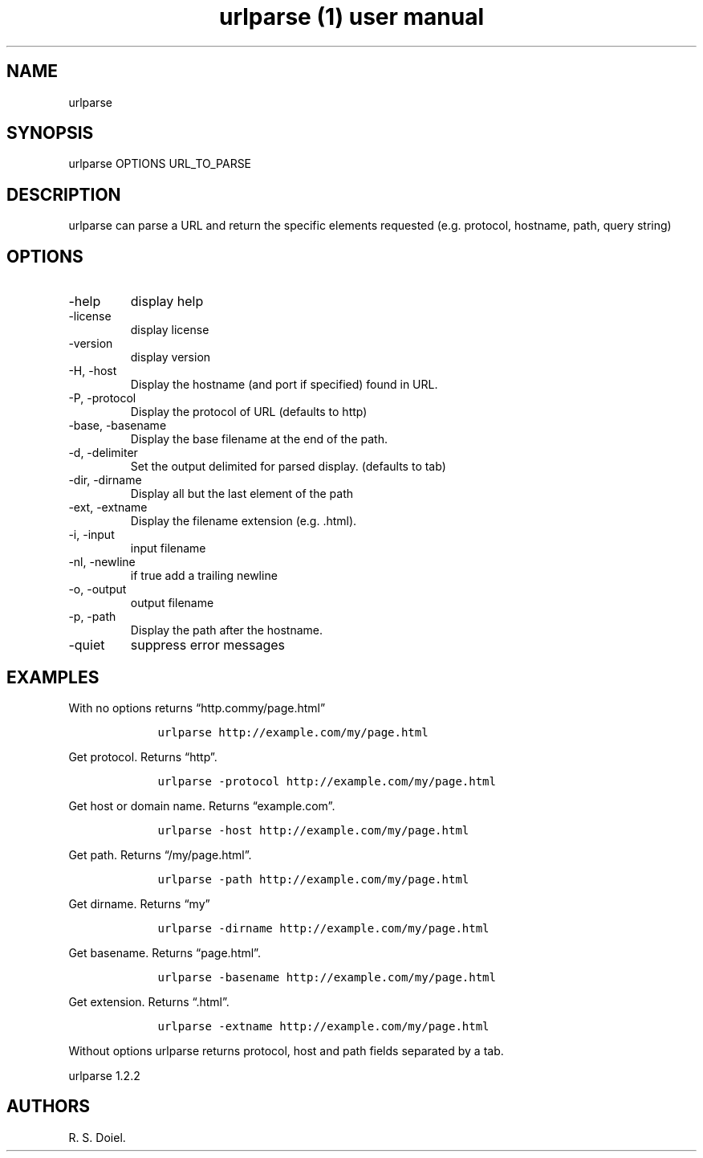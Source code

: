 .\" Automatically generated by Pandoc 3.0
.\"
.\" Define V font for inline verbatim, using C font in formats
.\" that render this, and otherwise B font.
.ie "\f[CB]x\f[]"x" \{\
. ftr V B
. ftr VI BI
. ftr VB B
. ftr VBI BI
.\}
.el \{\
. ftr V CR
. ftr VI CI
. ftr VB CB
. ftr VBI CBI
.\}
.TH "urlparse (1) user manual" "" "" "" ""
.hy
.SH NAME
.PP
urlparse
.SH SYNOPSIS
.PP
urlparse OPTIONS URL_TO_PARSE
.SH DESCRIPTION
.PP
urlparse can parse a URL and return the specific elements requested
(e.g.\ protocol, hostname, path, query string)
.SH OPTIONS
.TP
-help
display help
.TP
-license
display license
.TP
-version
display version
.TP
-H, -host
Display the hostname (and port if specified) found in URL.
.TP
-P, -protocol
Display the protocol of URL (defaults to http)
.TP
-base, -basename
Display the base filename at the end of the path.
.TP
-d, -delimiter
Set the output delimited for parsed display.
(defaults to tab)
.TP
-dir, -dirname
Display all but the last element of the path
.TP
-ext, -extname
Display the filename extension (e.g.\ .html).
.TP
-i, -input
input filename
.TP
-nl, -newline
if true add a trailing newline
.TP
-o, -output
output filename
.TP
-p, -path
Display the path after the hostname.
.TP
-quiet
suppress error messages
.SH EXAMPLES
.PP
With no options returns \[lq]http.commy/page.html\[rq]
.IP
.nf
\f[C]
    urlparse http://example.com/my/page.html
\f[R]
.fi
.PP
Get protocol.
Returns \[lq]http\[rq].
.IP
.nf
\f[C]
    urlparse -protocol http://example.com/my/page.html
\f[R]
.fi
.PP
Get host or domain name.
Returns \[lq]example.com\[rq].
.IP
.nf
\f[C]
    urlparse -host http://example.com/my/page.html
\f[R]
.fi
.PP
Get path.
Returns \[lq]/my/page.html\[rq].
.IP
.nf
\f[C]
    urlparse -path http://example.com/my/page.html
\f[R]
.fi
.PP
Get dirname.
Returns \[lq]my\[rq]
.IP
.nf
\f[C]
    urlparse -dirname http://example.com/my/page.html
\f[R]
.fi
.PP
Get basename.
Returns \[lq]page.html\[rq].
.IP
.nf
\f[C]
    urlparse -basename http://example.com/my/page.html
\f[R]
.fi
.PP
Get extension.
Returns \[lq].html\[rq].
.IP
.nf
\f[C]
    urlparse -extname http://example.com/my/page.html
\f[R]
.fi
.PP
Without options urlparse returns protocol, host and path fields
separated by a tab.
.PP
urlparse 1.2.2
.SH AUTHORS
R. S. Doiel.
